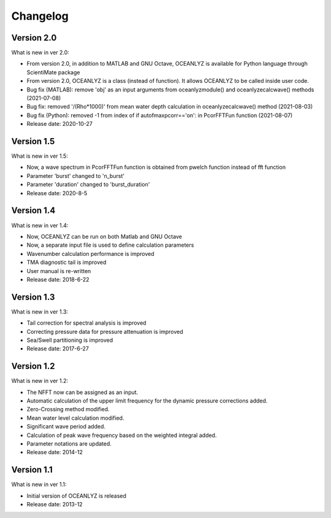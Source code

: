 Changelog
=========

Version 2.0
-----------

What is new in ver 2.0:

* From version 2.0, in addition to MATLAB and GNU Octave, OCEANLYZ is available for Python language through ScientiMate package
* From version 2.0, OCEANLYZ is a class (instead of function). It allows OCEANLYZ to be called inside user code.
* Bug fix (MATLAB): remove 'obj' as an input arguments from oceanlyzmodule() and oceanlyzecalcwave() methods (2021-07-08)
* Bug fix: removed '/(Rho*1000)' from mean water depth calculation in oceanlyzecalcwave() method (2021-08-03)
* Bug fix (Python): removed -1 from index of if autofmaxpcorr=='on': in PcorFFTFun function (2021-08-07)
* Release date: 2020-10-27

Version 1.5
-----------

What is new in ver 1.5:

* Now, a wave spectrum in PcorFFTFun function is obtained from pwelch function instead of fft function
* Parameter 'burst' changed to 'n_burst'
* Parameter 'duration' changed to 'burst_duration'
* Release date: 2020-8-5

Version 1.4
-----------

What is new in ver 1.4:

* Now, OCEANLYZ can be run on both Matlab and GNU Octave
* ​Now, a separate input file is used to define calculation parameters
* Wavenumber calculation performance is improved 
* TMA diagnostic tail is improved
* User manual is re-written
* Release date: 2018-6-22

Version 1.3
-----------

What is new in ver 1.3:

* Tail correction for spectral analysis is improved
* Correcting pressure data for pressure attenuation is improved
* Sea/Swell partitioning is improved 
* Release date: 2017-6-27

Version 1.2
-----------

What is new in ver 1.2:

* The NFFT now can be assigned as an input.
* Automatic calculation of the upper limit frequency for the dynamic pressure corrections added.
* Zero-Crossing method modified.
* Mean water level calculation modified.
* Significant wave period added.
* Calculation of peak wave frequency based on the weighted integral added.
* Parameter notations are updated.
* Release date: 2014-12

Version 1.1
-----------

What is new in ver 1.1:

* Initial version of OCEANLYZ is released
* Release date: 2013-12
